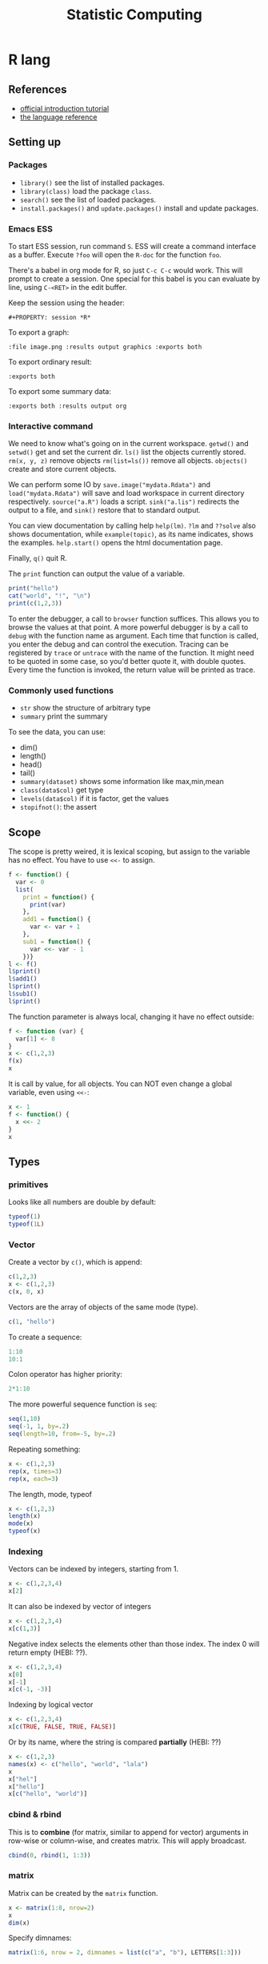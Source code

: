 #+TITLE: Statistic Computing
#+PROPERTY: header-args:R :results output

* R lang
** References
- [[https://cran.r-project.org/doc/manuals/r-release/R-intro.html][official introduction tutorial]]
- [[https://cran.r-project.org/doc/manuals/r-release/R-lang.html][the language reference]]

** Setting up

*** Packages
- =library()= see the list of installed packages.
- =library(class)= load the package =class=.
- =search()= see the list of loaded packages.
- =install.packages()= and =update.packages()= install and update packages.

*** Emacs ESS
To start ESS session, run command =S=.
ESS will create a command interface as a buffer.
Execute =?foo= will open the =R-doc= for the function =foo=.

There's a babel in org mode for R, so just =C-c C-c= would work.
This will prompt to create a session.
One special for this babel is you can evaluate by line, using =C-<RET>= in the edit buffer.

Keep the session using the header:
#+BEGIN_EXAMPLE
#+PROPERTY: session *R*
#+END_EXAMPLE

To export a graph:

#+BEGIN_EXAMPLE
:file image.png :results output graphics :exports both
#+END_EXAMPLE

To export ordinary result:

#+BEGIN_EXAMPLE
:exports both
#+END_EXAMPLE

To export some summary data:

#+BEGIN_EXAMPLE
:exports both :results output org
#+END_EXAMPLE

*** Interactive command
We need to know what's going on in the current workspace.  =getwd()=
and =setwd()= get and set the current dir.  =ls()= list the objects
currently stored.  =rm(x, y, z)= remove objects =rm(list=ls())= remove
all objects. =objects()= create and store current objects.

We can perform some IO by =save.image("mydata.Rdata")= and
=load("mydata.Rdata")= will save and load workspace in current
directory respectively.  =source("a.R")= loads a script.
=sink("a.lis")= redirects the output to a file, and =sink()= restore
that to standard output.

You can view documentation by calling help =help(lm)=. =?lm= and
=??solve= also shows documentation, while =example(topic)=, as its
name indicates, shows the examples.  =help.start()= opens the html
documentation page.

Finally, =q()= quit R.

The =print= function can output the value of a variable.

#+BEGIN_SRC R
print("hello")
cat("world", "!", "\n")
print(c(1,2,3))
#+END_SRC

#+RESULTS:
: [1] "hello"
: world !
: [1] 1 2 3



To enter the debugger, a call to =browser= function suffices.  This allows you
to browse the values at that point.  A more powerful debugger is by a call to
=debug= with the function name as argument.  Each time that function is called,
you enter the debug and can control the execution.  Tracing can be registered by
=trace= or =untrace= with the name of the function.  It might need to be quoted
in some case, so you'd better quote it, with double quotes.  Every time the
function is invoked, the return value will be printed as trace.

*** Commonly used functions
- =str= show the structure of arbitrary type
- =summary= print the summary
To see the data, you can use:
- dim()
- length()
- head()
- tail()
- =summary(dataset)= shows some information like max,min,mean
- =class(data$col)= get type
- =levels(data$col)= if it is factor, get the values
- =stopifnot()=: the assert

** Scope

The scope is pretty weired, it is lexical scoping, but assign to the variable
has no effect. You have to use =<<-= to assign.


#+BEGIN_SRC R
f <- function() {
  var <- 0
  list(
    print = function() {
      print(var)
    },
    add1 = function() {
      var <- var + 1
    },
    sub1 = function() {
      var <<- var - 1
    })}
l <- f()
l$print()
l$add1()
l$print()
l$sub1()
l$print()
#+END_SRC

#+RESULTS:
: [1] 0
: [1] 0
: [1] -1

The function parameter is always local, changing it have no effect outside:

#+BEGIN_SRC R
f <- function (var) {
  var[1] <- 8
}
x <- c(1,2,3)
f(x)
x
#+END_SRC

#+RESULTS:
: [1] 1 2 3

It is call by value, for all objects. You can NOT even change a global variable,
even using =<<-=:

#+BEGIN_SRC R
x <- 1
f <- function() {
  x <<- 2
}
x
#+END_SRC

#+RESULTS:
: [1] 1




** Types

*** primitives

Looks like all numbers are double by default:

#+BEGIN_SRC R
typeof(1)
typeof(1L)
#+END_SRC

#+RESULTS:
: [1] "double"
: [1] "integer"

*** Vector
Create a vector by =c()=, which is append:

#+BEGIN_SRC R
c(1,2,3)
x <- c(1,2,3)
c(x, 0, x)
#+END_SRC

#+RESULTS:
: [1] 1 2 3
: [1] 1 2 3 0 1 2 3

Vectors are the array of objects of the same mode (type).

#+BEGIN_SRC R
c(1, "hello")
#+END_SRC

#+RESULTS:
: [1] "1"     "hello"



To create a sequence:
#+BEGIN_SRC R
1:10
10:1
#+END_SRC

#+RESULTS:
:  [1]  1  2  3  4  5  6  7  8  9 10
:  [1] 10  9  8  7  6  5  4  3  2  1


Colon operator has higher priority:

#+BEGIN_SRC R :results output
2*1:10
#+END_SRC

#+RESULTS:
:  [1]  2  4  6  8 10 12 14 16 18 20

The more powerful sequence function is =seq=:

#+BEGIN_SRC R :results output
seq(1,10)
seq(-1, 1, by=.2)
seq(length=10, from=-5, by=.2)
#+END_SRC

#+RESULTS:
:  [1]  1  2  3  4  5  6  7  8  9 10
:  [1] -1.0 -0.8 -0.6 -0.4 -0.2  0.0  0.2  0.4  0.6  0.8  1.0
:  [1] -5.0 -4.8 -4.6 -4.4 -4.2 -4.0 -3.8 -3.6 -3.4 -3.2

Repeating something:

#+BEGIN_SRC R
x <- c(1,2,3)
rep(x, times=3)
rep(x, each=3)
#+END_SRC

#+RESULTS:
: [1] 1 2 3 1 2 3 1 2 3
: [1] 1 1 1 2 2 2 3 3 3


The length, mode, typeof
#+BEGIN_SRC R
x <- c(1,2,3)
length(x)
mode(x)
typeof(x)
#+END_SRC

#+RESULTS:
: [1] 3
: [1] "numeric"
: [1] "double"


*** Indexing

Vectors can be indexed by integers, starting from 1.

#+BEGIN_SRC R
x <- c(1,2,3,4)
x[2]
#+END_SRC

#+RESULTS:
: [1] 2

It can also be indexed by vector of integers

#+BEGIN_SRC R
x <- c(1,2,3,4)
x[c(1,3)]
#+END_SRC

#+RESULTS:
: [1] 1 3

Negative index selects the elements other than those index. The index 0 will
return empty (HEBI: ??).

#+BEGIN_SRC R
x <- c(1,2,3,4)
x[0]
x[-1]
x[c(-1, -3)]
#+END_SRC

#+RESULTS:
: numeric(0)
: [1] 2 3 4
: [1] 2 4

Indexing by logical vector

#+BEGIN_SRC R
x <- c(1,2,3,4)
x[c(TRUE, FALSE, TRUE, FALSE)]
#+END_SRC

#+RESULTS:
: [1] 1 3

Or by its name, where the string is compared *partially* (HEBI: ??)

#+BEGIN_SRC R
x <- c(1,2,3)
names(x) <- c("hello", "world", "lala")
x
x["hel"]
x["hello"]
x[c("hello", "world")]
#+END_SRC

#+RESULTS:
: hello world  lala
:     1     2     3
: <NA>
:   NA
: hello
:     1
: hello world
:     1     2

*** cbind & rbind
This is to *combine* (for matrix, similar to append for vector) arguments in
row-wise or column-wise, and creates matrix. This will apply broadcast.

#+BEGIN_SRC R
cbind(0, rbind(1, 1:3))
#+END_SRC

#+RESULTS:
:      [,1] [,2] [,3] [,4]
: [1,]    0    1    1    1
: [2,]    0    1    2    3



*** matrix

Matrix can be created by the =matrix= function.

#+BEGIN_SRC R
x <- matrix(1:8, nrow=2)
x
dim(x)
#+END_SRC

#+RESULTS:
:      [,1] [,2] [,3] [,4]
: [1,]    1    3    5    7
: [2,]    2    4    6    8
: [1] 2 4

Specify dimnames:

#+BEGIN_SRC R
matrix(1:6, nrow = 2, dimnames = list(c("a", "b"), LETTERS[1:3]))
#+END_SRC

#+RESULTS:
:   A B C
: a 1 3 5
: b 2 4 6

When indexing, the drop argument (defaulting to TRUE), if TRUE, the result is
coerced to the lowest possible dimension:

#+BEGIN_SRC R
m <- matrix(1:6, nrow = 2, dimnames = list(c("a", "b"), LETTERS[1:3]))
m[1,]
m[1, , drop = FALSE]
#+END_SRC

#+RESULTS:
: A B C
: 1 3 5
:   A B C
: a 1 3 5



*** list
list is a misnomer, it is a dict

#+BEGIN_SRC R
l <- list(hello=1, "world"=2)
l
l$hello
l$world
#+END_SRC

#+RESULTS:
: $hello
: [1] 1
:
: $world
: [1] 2
:
: [1] 1
: [1] 2


When indexing lists, =[]= retains names, while =[[]]= returns only the element:

#+BEGIN_SRC R
c(abc = 123)[1]
#+END_SRC

#+RESULTS:
: abc
: 123


#+BEGIN_SRC R
c(abc = 123)[[1]]
#+END_SRC

#+RESULTS:
: [1] 123



*** Data frame
- =na.omit= :: can omit the NA values in data frame

A data frame is a list of equal-length vectors.
When getting the data from read.csv, the result is a data frame.
Use =names= to work on data frames will emit the names.
- Since it is a list, using =[]= to index will give also the list, a.k.a. data frame, retaining names.
  You can use a vector as index.
- Using =[[]]= to index will give the value, dropping names.
  You cannot use a vector as index.

*** type conversion
you can change a type of a vector by
- =as.factor(x)=
- as.numeric()



*** TODO data loading

- =read.csv=
- =write=
- =write.table=
- =write.csv=
- ~read.table("filename", header=TRUE, sep=",")~
  - this ignores blank lines,
  - and expect the header to be one field less than the body.
  - =#= as comments
- read.delim
- =cat= outputs the data, no index, no newline


- =attach(data)=: make the columns into this namespace
- =detach(data)=: remove those



*** TODO missing value
The missing values are =NA=, tested by =is.na=.  Illegal computations produces
=NaN=, e.g. =0/0=.

*** TODO set
subset

*** TODO string
substr


*** Evaluation rules (broadcast)
- recycling rules: the shortest list is recycled to the length of longest.
- dimensional attributes: the dimension of matrix must match. No recycle for a matrix.

** Operators
- arithmetic: =+-*/=, =^= for exp, =%%= for modulus
- matrix: =%*%= matrix product, =%o%= outer product
- logic: =!=, =&, |= for vector, =&&, ||= for no vector
- relative: ~>, <, ==, <=, >=~
- general: =<-, ->= assignments, =$= list subset, =:= sequence, =~= for model formula

Built-in functions:
- =log=, =exp=, =sin=, =cos=, =tan=, =sqrt=
- =min=, =max=
- =range=: same as =c(min(x),max(x))=
- =length(x)=, =sum(x)=, =prod(x)= (product)
- =mean(x)=: =sum(x)/length(x)=
- ~var(x)~: ~sum((x-mean(x))^2)/(length(x)-1)~
- ~sort(x)~: increasing order
- ~order()~ or ~sort.list()~
- =paste(sep=" ")= function takes an arbitrary number of arguments and
  concatenates them one by one into character strings. The argument can be
  numeric.
- =toString(8)=: convert integer to string
- =round(x, digits=0)=

** Control Structure
The compound statements are the same as C, can be a single statement without the braces.

*** Conditional
- if: =if (STMT) STMT else if (STMT) STMT else STMT=

The switch is quite interesting. It is

#+BEGIN_SRC R
switch(x, list...)
#+END_SRC

The semantic is to find x in the list and return the value. If x is not in list,
return NULL.

An unnamed list has implicit index as name:

#+BEGIN_SRC R
switch(2,1,2,3)
#+END_SRC

#+RESULTS:
: [1] 2

Using name:

#+BEGIN_SRC R
switch("hello", hello=1, world=2)
#+END_SRC

#+RESULTS:
: [1] 1

not found, return NULL:

#+BEGIN_SRC R
is.null(switch("nothing", hello=1))
#+END_SRC

#+RESULTS:
: [1] TRUE

Interestingly, even for named list, we can still use the index:

#+BEGIN_SRC R
switch(2, hello=1, world=2)
#+END_SRC

#+RESULTS:
: [1] 2


*** Loop
- for loop: =for (NAME in VECTOR) STMT=
- while loop: =while (STMT) STMT=
- repeat: =repeat STMT=
- =break=, =next=


#+BEGIN_SRC R
ret <- c()
for (i in 1:5) {
  ret <- c(ret, i)
}
ret
#+END_SRC

#+RESULTS:
: [1] 1 2 3 4 5


** Function
=function (ARGLIST) BODY=

The argument list can be a symbol, a ~symbol=value~, or a =...=.
The body is a compound expression, surrounded with ={}=.
Function can be assigned to a symbol.

The matching of formals and actual are pretty tricky.
1. exact matching on tags
2. partial matching on tags
3. positional matching for =...= Partial matching result must be unique, but the
   exact matched ones are excluded before this step is entered.

#+BEGIN_SRC R
f <- function(a, b, c) {
  return(c(a, b+c))
}
f(1,2,3)
#+END_SRC

#+RESULTS:
: [1] 1 5


** Quote (!!)
The quote will wrap the expression into an object without evaluating it.  The
resulting object has the mode of =call=.  The =eval= is used to evaluate it.

- =quote=
- =substitute=
- =eval=
- =call=


** Models
*** Linear model

A linear model is created *and fitted* by =lm()= function, with the model
formula and data frame. For example:

#+BEGIN_SRC R
df = data.frame(x=c(1,2,3), y=c(2,4,6))
fm = lm(y ~ x, data=df)
summary(fm)
#+END_SRC

#+RESULTS:
#+begin_example

Call:
lm(formula = y ~ x, data = df)

Residuals:
1 2 3
0 0 0

Coefficients:
            Estimate Std. Error t value Pr(>|t|)
(Intercept)        0          0      NA       NA
x                  2          0     Inf   <2e-16 ***
---
Signif. codes:  0 ‘***’ 0.001 ‘**’ 0.01 ‘*’ 0.05 ‘.’ 0.1 ‘ ’ 1

Residual standard error: 0 on 1 degrees of freedom
Multiple R-squared:      1,	Adjusted R-squared:      1
F-statistic:   Inf on 1 and 1 DF,  p-value: < 2.2e-16

#+end_example

The fitted model in the variable =fm= can be accessed by:
- =coef=: extract the coefficients
- =deviance=: the Residual Sum of Square
- =formula=: extract the model formula
- =plot=: produce four plots: residuals, fitted values, diagnostics.
- =predict(OBJECT, newdata=DATA.FRAME)=: use the model to predict
- =residuals=: extract the residuals
- =summary()=

The models can be updated, if the formula only changes a little bit.  In the
following example, the =.= means the corresponding part of the original formula.

#+BEGIN_SRC R
fs <- lm(y ~ x1 + x2, data=mydf)
fs <- update(fs, . ~ . + x3)
fs <- update(fs, sqrt(.) ~ .)
#+END_SRC

** Plot
Process data:
- table
- cut(data, breaks=c(1,3,8))

*** Decoration
- box
- axis
- las attribute
- legend
- par
- text
- mtext
- points
*** Plot Types
**** plot
- lines
- abline
**** barplot
**** pie
**** boxplot
- quantile
**** hist
- lines(density(data))
**** TODO stem
**** TODO mosaicplot
**** pairs
*** Device Driver
When outputting some image, you have to tell R which format you want
to use. The default on linux is X11, that's why it opens a image
immediately after plotting. To use a device, call the device function,
and after that all graphics output will be sent to that device.
- X11
- pdf
- png
- jpeg

  When you have finished with a device, terminate it by =dev.off()=.

  To output to a file TODO to open plot in emacs:
  #+BEGIN_SRC R
  pdf("test1.pdf")
  dev.control(displaylist = "enable")
  plot(1:10)
  dev.copy(pdf, "test2.pdf")
  dev.off()
  # should now have a valid test2.pdf
  dev.off() # finished
  #+END_SRC

** FFI

To call a C function in R, first load the C shared library:

#+BEGIN_SRC R
dyn.load()
dyn.unload()
#+END_SRC

Then, you can directly call a C function:

#+BEGIN_SRC R
.C("foo", as.double(a), as.integer(b))
#+END_SRC

Or, if you need to pass a R object to the C function, you use

#+BEGIN_SRC R
.Call("foo", a, b)
.External("foo", a, b)
#+END_SRC

R also provides a command to create shared object, instead of using raw gcc:

#+begin_example
R CMD SHLIB foo.c
#+end_example


** Packages
*** ggplot2
#+BEGIN_SRC R
qplot(totbill, tip, geom="point", data=tips) # scatter plot
qplot(totbill, tip, geom="point", data=tips) + geom_smooth(method="lm") # with linear relationship line
qplot(tip, geom="histogram", data=tip) # histogram
qplot(tip, geom="histogram", binwidth=1, data=tips) # with custom binwidth
# box plots
qplot(sex, tipperc, geom="boxplot", data=tips)
qplot(smoker, tipperc, geom="boxplot", data=tips)
qplot(sex:smoker, tipperc, geom="boxplot", data=tips) # combine! plot the two sets of graph in two one graph
qplot(totbill, tip, geom="point", colour=day, data=tips) # scatter plot with colors, in regard to "day" column
#+END_SRC
*** plot(x, y, ...)
Possible =...= arguments:
- =type= what type of plot:
  - =p= for points,
  - =l= for lines,
  - =b= for both,
  - =h= for =histogram= like (or =high-density=) vertical lines,
- =main= an overall title for the plot: see =title=.
- =xlab= a title for the x axis: see =title=.
- =ylab= a title for the y axis: see =title=.

*** dplyr
A Grammar of Data Manipulation
- [[https://cran.r-project.org/web/packages/dplyr/index.html][cran page]]

* Julia

** Julia Libraries

*** Optimizers
**** [[https://github.com/JuliaNLSolvers/Optim.jl][Optim.jl]]
optimization

**** [[https://github.com/JuliaOpt/JuMP.jl][JuMP.jl]]
another optimizer with more solvers

*** Datasets
**** [[https://github.com/JuliaLang/METADATA.jl][METADATA.jl]]
Used for [[https://pkg.julialang.org/docs/][official package registry]]

**** [[https://github.com/FluxML/Metalhead.jl][Metalhead.jl]]

Some vision models and dataset

*** Images
**** [[https://github.com/JuliaGraphics/ColorTypes.jl][ColorTypes.jl]]

**** [[https://github.com/JuliaImages/ImageFiltering.jl][ImageFiltering.jl]]

**** [[https://github.com/JuliaImages/Images.jl][Images.jl]]

colorview, channelview, RGB

*** Compiler tools
**** [[https://github.com/MikeInnes/MacroTools.jl][MacroTools.jl]]

**** [[https://github.com/JuliaLang/PackageCompiler.jl][PackageCompiler.jl]]
To remove JIT compile overhead

*** Probablistic packages
**** [[https://github.com/JuliaStats/Distributions.jl][Distributions.jl]]

** Using Pkg

#+BEGIN_SRC julia
using Pkg
Pkg.add(PackageSpec(url="https://github.com/lihebi/julia-repl", rev="master"))
#+END_SRC

To develop a project:

#+BEGIN_SRC julia
Pkg.develop(PackageSpec(url="https://github.com/lihebi/julia-repl"))
#+END_SRC

Then view the current pkg status:

#+BEGIN_SRC julia
Pkg.status()
#+END_SRC

You will see:

#+BEGIN_SRC julia
EmacsREPL v0.1.0 [`~/.julia/dev/EmacsREPL`]
#+END_SRC

* Back

- For vectors, =[]= returns the element.
- For lists, =[]= will return the the element inside a list, while =[[]]= will
  return the single element.
- =$= can be used for indexing with character.
- The empty index =[]= will returns the entire vector with /irrelevant/
  attributes removed. The only retained ones are the =names=, =dim= and
  =dimnames= attributes.


#+begin_src R
dim(z) <- c(3,5,100)~
z[2,,]
z[,,]
#+end_src

*** data example

#+BEGIN_SRC R
## (HEBI: Command line arguments)
args = commandArgs(trailingOnly=TRUE)
csvfile = args[1]
csv = read.csv(csvfile, header=TRUE)

total_test <- dim(csv)[[1]]
sub = subset(csv, reach_code>=5)
total_reach_poi <- dim(sub)[[1]]
sub = subset(csv, reach_code==5 & status_code == 1)
total_fail_poi <- dim(sub)[[1]]

sub <- sub[1:(length(csv)-2)]
## (HEBI: calling a function)
funcs = TransferFunction(sub);

## (HEBI: define a function)
Constant <- function(data) {
  ## (HEBI: return value as a vector)
  ret <- c()
  i <- 1
  ## (HEBI: a for loop using the vector as range)
  for (i in c(1:length(data))) {
    col = data[i];
    ## (HEBI: Get the name of a column)
    name = names(col);
    if (substr(name, 1, 6) == "output") {
      ## (HEBI: remove of NA)
      newcol = col[!is.na(col)];
      if (length(newcol) > 2) {
        value <- newcol[1]
        ## (HEBI: check the value of the vector is all the same)
        if (length(newcol[newcol != value]) == 0) {
          ## (HEBI: pushing a new value to the return vector)
          ret <- c(ret, paste("name = ",  value))}}}}
  return(ret)}

#+END_SRC
